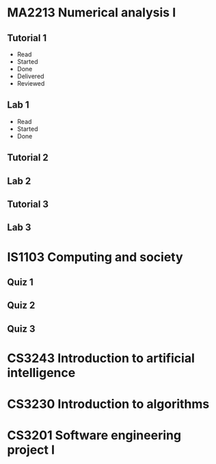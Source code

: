 * MA2213 Numerical analysis I
** Tutorial 1
   - Read
   - Started
   - Done
   - Delivered
   - Reviewed
** Lab 1
   - Read
   - Started
   - Done
** Tutorial 2
** Lab 2
** Tutorial 3
** Lab 3
* IS1103 Computing and society
** Quiz 1
** Quiz 2
** Quiz 3
* CS3243 Introduction to artificial intelligence
* CS3230 Introduction to algorithms
* CS3201 Software engineering project I
